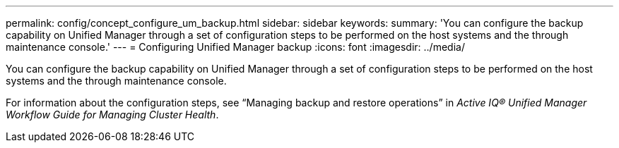 ---
permalink: config/concept_configure_um_backup.html
sidebar: sidebar
keywords: 
summary: 'You can configure the backup capability on Unified Manager through a set of configuration steps to be performed on the host systems and the through maintenance console.'
---
= Configuring Unified Manager backup
:icons: font
:imagesdir: ../media/

[.lead]
You can configure the backup capability on Unified Manager through a set of configuration steps to be performed on the host systems and the through maintenance console.

For information about the configuration steps, see "`Managing backup and restore operations`" in _Active IQ® Unified Manager Workflow Guide for Managing Cluster Health_.
